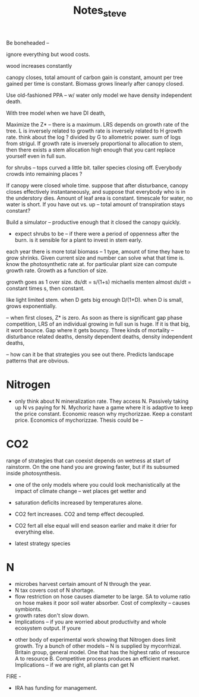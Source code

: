 #+TITLE: Notes_steve

Be boneheaded --

ignore everything but wood costs.

wood increases constantly

canopy closes, total amount of carbon gain is constant, amount per tree gained per time is constant. Biomass grows linearly after canopy closed.

Use old-fashioned PPA -- w/ water only model we have density independent death.

With tree model when we have DI death,



Maximize the Z* -- there is a maximum. LRS depends on growth rate of the tree. L is inversely related to growth rate is inversely related to H growth rate. think about the log ? divided by G to allometric power. sum of logs from strigul. If growth rate is inversely proportional to allocation to stem, then there exists a stem allocation high enough that you cant replace yourself even in full sun.


for shrubs -- tops curved a little bit. taller species closing off. Everybody crowds into remaining places ?

If canopy were closed whole time. suppose that after disturbance, canopy closes effectively instantaneously, and suppose that everybody who is in the understory dies. Amount of leaf area is constant. timescale for water, no water is short. If you have out vs. up -- total amount of transpiration stays constant?

Build a simulator -- productive enough that it closed the canopy quickly.

- expect shrubs to be -- if there were a period of oppenness after the burn. is it sensible for a plant to invest in stem early.

each year there is more total biomass -- 1 type, amount of time they have to grow shrinks. Given current size and number can solve what that time is. know the photosynthetic rate at. for particular plant size can compute growth rate. Growth as a function of size.

growth goes as 1 over size. ds/dt = s/(1+s) michaelis menten almost ds/dt = constant times s, then constant.

like light limited stem. when D gets big enough D/(1+D). when D is small, grows exponentially.

-- when first closes, Z* is zero. As soon as there is significant gap phase competition, LRS of an individual growing in full sun is huge. If it is that big, it wont bounce. Gap where it gets bouncy. Three kinds of mortality -- disturbance related deaths, density dependent deaths, density independent deaths,

-- how can it be that strategies you see out there. Predicts landscape patterns that are obvious.

* Nitrogen

- only think about N mineralization rate. They access N. Passively taking up N vs paying for N. Mychoriz have a game where it is adaptive to keep the price constant. Economic reason why mychorizzae. Keep a constant price. Economics of mychorizzae. Thesis could be --

* CO2
range of strategies that can coexist depends on wetness at start of rainstorm. On the one hand you are growing faster, but if its subsumed inside photosynthesis.
- one of the only models where you could look mechanistically at the impact of climate change -- wet places get wetter and

- saturation deficits increased by temperatures alone.
- CO2 fert increases. CO2 and temp effect decoupled.
- CO2 fert all else equal will end season earlier and make it drier for everything else.
- latest strategy species

* N
- microbes harvest certain amount of N through the year.
- N tax covers cost of N shortage.
- flow restriction on hose causes diameter to be large. SA to volume ratio on hose makes it poor soil water absorber. Cost of complexity -- causes symbionts.
- growth rates don't slow down.
- Implications -- if you are worried about productivity and whole ecosystem output. If youre


- other body of experimental work showing that Nitrogen does limit growth. Try a bunch of other models -- N is supplied by mycorrhizal.
  Britain group, general model. One that has the highest ratio of resource A to resource B. Competitive process produces an efficient market. Implications -- if we are right, all plants can get N


FIRE -
- IRA has funding for management.
